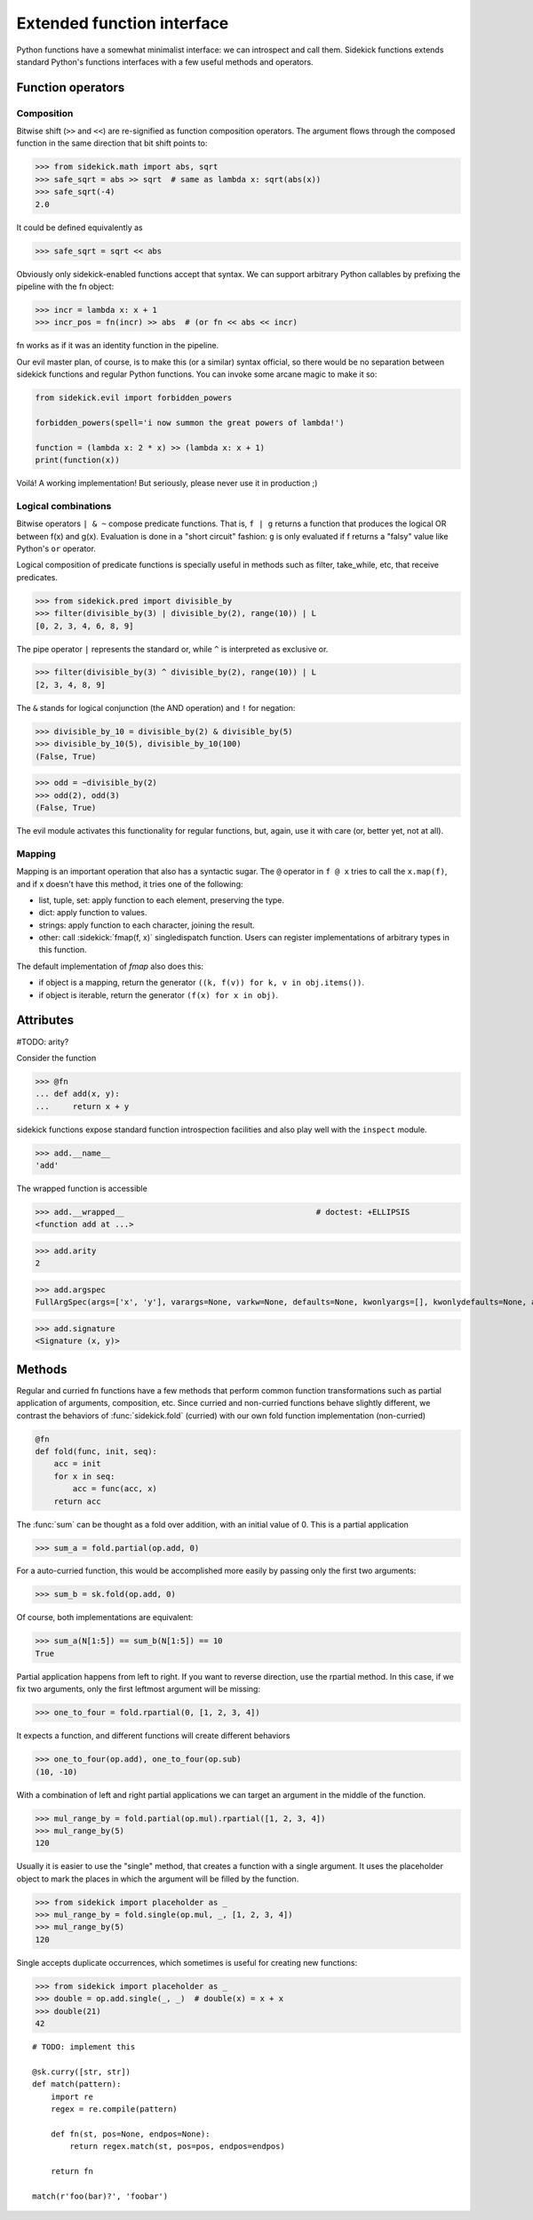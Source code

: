 ===========================
Extended function interface
===========================

Python functions have a somewhat minimalist interface: we can introspect and
call them. Sidekick functions extends standard Python's functions interfaces
with a few useful methods and operators.

.. module:: sidekick
.. invisible-code-block:: python

    from sidekick.all import sk, fn, op, L, N


Function operators
==================

Composition
...........

Bitwise shift (``>>`` and ``<<``) are re-signified as function composition
operators. The argument flows through the composed function in the same
direction that bit shift points to:

>>> from sidekick.math import abs, sqrt
>>> safe_sqrt = abs >> sqrt  # same as lambda x: sqrt(abs(x))
>>> safe_sqrt(-4)
2.0

It could be defined equivalently as

>>> safe_sqrt = sqrt << abs

Obviously only sidekick-enabled functions accept that syntax. We can support
arbitrary Python callables by prefixing the pipeline with the fn object:

>>> incr = lambda x: x + 1
>>> incr_pos = fn(incr) >> abs  # (or fn << abs << incr)

fn works as if it was an identity function in the pipeline.

Our evil master plan, of course, is to make this (or a similar) syntax official,
so there would be no separation between sidekick functions and regular Python
functions. You can invoke some arcane magic to make it so:

.. ignore-next-block
.. code-block:: python

    from sidekick.evil import forbidden_powers

    forbidden_powers(spell='i now summon the great powers of lambda!')

    function = (lambda x: 2 * x) >> (lambda x: x + 1)
    print(function(x))

Voilá! A working implementation! But seriously, please never use it in
production ;)


Logical combinations
....................

Bitwise operators ``| & ~`` compose predicate functions. That is, ``f | g``
returns a function that produces the logical OR between f(x) and g(x).
Evaluation is done in a "short circuit" fashion: ``g`` is only evaluated if
f returns a "falsy" value like Python's ``or`` operator.

Logical composition of predicate functions is specially useful in methods such
as filter, take_while, etc, that receive predicates.

>>> from sidekick.pred import divisible_by
>>> filter(divisible_by(3) | divisible_by(2), range(10)) | L
[0, 2, 3, 4, 6, 8, 9]

The pipe operator ``|`` represents the standard or, while ``^`` is interpreted
as exclusive or.

>>> filter(divisible_by(3) ^ divisible_by(2), range(10)) | L
[2, 3, 4, 8, 9]


The ``&`` stands for logical conjunction (the AND operation) and ``!`` for
negation:

>>> divisible_by_10 = divisible_by(2) & divisible_by(5)
>>> divisible_by_10(5), divisible_by_10(100)
(False, True)

>>> odd = ~divisible_by(2)
>>> odd(2), odd(3)
(False, True)

The evil module activates this functionality for regular functions, but, again,
use it with care (or, better yet, not at all).


Mapping
.......

Mapping is an important operation that also has a syntactic sugar. The ``@``
operator in ``f @ x`` tries to call the ``x.map(f)``, and if x doesn't have this
method, it tries one of the following:

* list, tuple, set: apply function to each element, preserving the type.
* dict: apply function to values.
* strings: apply function to each character, joining the result.
* other: call :sidekick:`fmap(f, x)` singledispatch function. Users can
  register implementations of arbitrary types in this function.

The default implementation of `fmap` also does this:

* if object is a mapping, return the generator ``((k, f(v)) for k, v in obj.items())``.
* if object is iterable, return the generator ``(f(x) for x in obj)``.


Attributes
==========

#TODO: arity?

Consider the function

>>> @fn
... def add(x, y):
...     return x + y

sidekick functions expose standard function introspection facilities and also
play well with the ``inspect`` module.

>>> add.__name__
'add'

The wrapped function is accessible

>>> add.__wrapped__                                         # doctest: +ELLIPSIS
<function add at ...>

>>> add.arity
2

>>> add.argspec
FullArgSpec(args=['x', 'y'], varargs=None, varkw=None, defaults=None, kwonlyargs=[], kwonlydefaults=None, annotations={})


>>> add.signature
<Signature (x, y)>


Methods
=======

Regular and curried fn functions have a few methods that perform common function
transformations such as partial application of arguments, composition, etc.
Since curried and non-curried functions behave slightly different, we contrast
the behaviors of :func:`sidekick.fold` (curried) with our own fold function
implementation (non-curried)

.. code-block:: python

    @fn
    def fold(func, init, seq):
        acc = init
        for x in seq:
            acc = func(acc, x)
        return acc

The :func:`sum` can be thought as a fold over addition, with an initial value
of 0. This is a partial application

>>> sum_a = fold.partial(op.add, 0)

For a auto-curried function, this would be accomplished more easily by passing
only the first two arguments:

>>> sum_b = sk.fold(op.add, 0)

Of course, both implementations are equivalent:

>>> sum_a(N[1:5]) == sum_b(N[1:5]) == 10
True

Partial application happens from left to right. If you want to reverse direction,
use the rpartial method. In this case, if we fix two arguments, only the first
leftmost argument will be missing:

>>> one_to_four = fold.rpartial(0, [1, 2, 3, 4])

It expects a function, and different functions will create different behaviors

>>> one_to_four(op.add), one_to_four(op.sub)
(10, -10)

With a combination of left and right partial applications we can target an
argument in the middle of the function.

>>> mul_range_by = fold.partial(op.mul).rpartial([1, 2, 3, 4])
>>> mul_range_by(5)
120

Usually it is easier to use the "single" method, that creates a function with
a single argument. It uses the placeholder object to mark the places in which
the argument will be filled by the function.

>>> from sidekick import placeholder as _
>>> mul_range_by = fold.single(op.mul, _, [1, 2, 3, 4])
>>> mul_range_by(5)
120

Single accepts duplicate occurrences, which sometimes is useful for creating
new functions:

>>> from sidekick import placeholder as _
>>> double = op.add.single(_, _)  # double(x) = x + x
>>> double(21)
42



::

    # TODO: implement this

    @sk.curry([str, str])
    def match(pattern):
        import re
        regex = re.compile(pattern)

        def fn(st, pos=None, endpos=None):
            return regex.match(st, pos=pos, endpos=endpos)

        return fn

    match(r'foo(bar)?', 'foobar')
